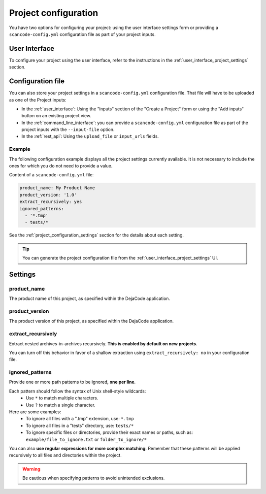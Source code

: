 .. _project_configuration:

Project configuration
=====================

You have two options for configuring your project: using the user interface settings
form or providing a ``scancode-config.yml`` configuration file as part of your project
inputs.

User Interface
--------------

To configure your project using the user interface, refer to the instructions in the
:ref:`user_interface_project_settings` section.

Configuration file
------------------

You can also store your project settings in a ``scancode-config.yml`` configuration
file. That file will have to be uploaded as one of the Project inputs:

- In the :ref:`user_interface`: Using the "Inputs" section of the "Create a Project"
  form or using the "Add inputs" button on an existing project view.
- In the :ref:`command_line_interface`: you can provide a ``scancode-config.yml``
  configuration file as part of the project inputs with the ``--input-file`` option.
- In the :ref:`rest_api`: Using the ``upload_file`` or ``input_urls`` fields.

Example
^^^^^^^

The following configuration example displays all the project settings currently
available.
It is not necessary to include the ones for which you do not need to provide a value.

Content of a ``scancode-config.yml`` file:

.. code-block:: yaml

    product_name: My Product Name
    product_version: '1.0'
    extract_recursively: yes
    ignored_patterns:
      - '*.tmp'
      - tests/*

See the :ref:`project_configuration_settings` section for the details about each
setting.

.. tip::
    You can generate the project configuration file from the
    :ref:`user_interface_project_settings` UI.


.. _project_configuration_settings:

Settings
--------

product_name
^^^^^^^^^^^^

The product name of this project, as specified within the DejaCode application.

product_version
^^^^^^^^^^^^^^^

The product version of this project, as specified within the DejaCode application.

extract_recursively
^^^^^^^^^^^^^^^^^^^

Extract nested archives-in-archives recursively.
**This is enabled by default on new projects.**

You can turn off this behavior in favor of a shallow extraction using
``extract_recursively: no`` in your configuration file.

ignored_patterns
^^^^^^^^^^^^^^^^

Provide one or more path patterns to be ignored, **one per line**.

Each pattern should follow the syntax of Unix shell-style wildcards:
 - Use ``*`` to match multiple characters.
 - Use ``?`` to match a single character.

Here are some examples:
 - To ignore all files with a ".tmp" extension, use: ``*.tmp``
 - To ignore all files in a "tests" directory, use: ``tests/*``
 - To ignore specific files or directories, provide their exact names or paths, such as:
   ``example/file_to_ignore.txt`` or ``folder_to_ignore/*``

You can also **use regular expressions for more complex matching**.
Remember that these patterns will be applied recursively to all files and directories
within the project.

.. warning::
    Be cautious when specifying patterns to avoid unintended exclusions.
